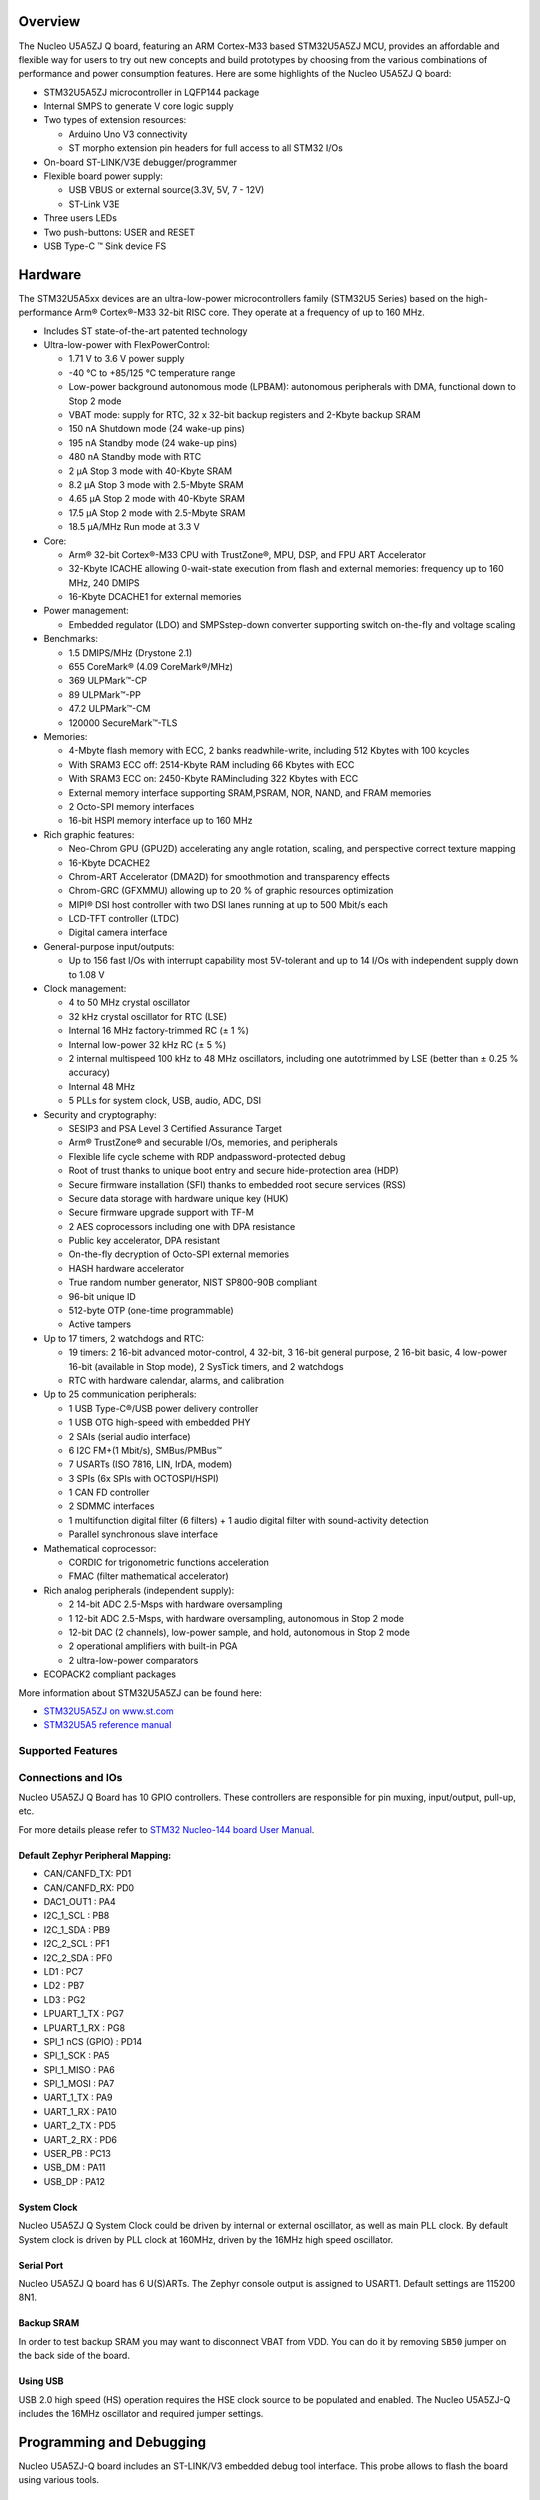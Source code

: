 .. zephyr:board:: nucleo_u5a5zj_q

Overview
********

The Nucleo U5A5ZJ Q board, featuring an ARM Cortex-M33 based STM32U5A5ZJ MCU,
provides an affordable and flexible way for users to try out new concepts and
build prototypes by choosing from the various combinations of performance and
power consumption features. Here are some highlights of the Nucleo U5A5ZJ Q
board:


- STM32U5A5ZJ microcontroller in LQFP144 package
- Internal SMPS to generate V core logic supply
- Two types of extension resources:

  - Arduino Uno V3 connectivity
  - ST morpho extension pin headers for full access to all STM32 I/Os

- On-board ST-LINK/V3E debugger/programmer
- Flexible board power supply:

  - USB VBUS or external source(3.3V, 5V, 7 - 12V)
  - ST-Link V3E

- Three users LEDs
- Two push-buttons: USER and RESET
- USB Type-C ™ Sink device FS

Hardware
********

The STM32U5A5xx devices are an ultra-low-power microcontrollers family (STM32U5
Series) based on the high-performance Arm® Cortex®-M33 32-bit RISC core.
They operate at a frequency of up to 160 MHz.

- Includes ST state-of-the-art patented technology
- Ultra-low-power with FlexPowerControl:

  - 1.71 V to 3.6 V power supply
  - -40 °C to +85/125 °C temperature range
  - Low-power background autonomous mode (LPBAM): autonomous peripherals with
    DMA, functional down to Stop 2 mode
  - VBAT mode: supply for RTC, 32 x 32-bit backup registers and 2-Kbyte backup SRAM
  - 150 nA Shutdown mode (24 wake-up pins)
  - 195 nA Standby mode (24 wake-up pins)
  - 480 nA Standby mode with RTC
  - 2 µA Stop 3 mode with 40-Kbyte SRAM
  - 8.2 µA Stop 3 mode with 2.5-Mbyte SRAM
  - 4.65 µA Stop 2 mode with 40-Kbyte SRAM
  - 17.5 µA Stop 2 mode with 2.5-Mbyte SRAM
  - 18.5 µA/MHz Run mode at 3.3 V

- Core:

  - Arm® 32-bit Cortex®-M33 CPU with TrustZone®, MPU, DSP,
    and FPU ART Accelerator
  - 32-Kbyte ICACHE allowing 0-wait-state execution from flash and external
    memories: frequency up to 160 MHz, 240 DMIPS
  - 16-Kbyte DCACHE1 for external memories

- Power management:

  - Embedded regulator (LDO) and SMPSstep-down converter supporting switch
    on-the-fly and voltage scaling

- Benchmarks:

  - 1.5 DMIPS/MHz (Drystone 2.1)
  - 655 CoreMark® (4.09 CoreMark®/MHz)
  - 369 ULPMark™-CP
  - 89 ULPMark™-PP
  - 47.2 ULPMark™-CM
  - 120000 SecureMark™-TLS

- Memories:

  - 4-Mbyte flash memory with ECC, 2 banks readwhile-write, including 512 Kbytes
    with 100 kcycles
  - With SRAM3 ECC off: 2514-Kbyte RAM including 66 Kbytes with ECC
  - With SRAM3 ECC on: 2450-Kbyte RAMincluding 322 Kbytes with ECC
  - External memory interface supporting SRAM,PSRAM, NOR, NAND, and FRAM memories
  - 2 Octo-SPI memory interfaces
  - 16-bit HSPI memory interface up to 160 MHz

- Rich graphic features:

  - Neo-Chrom GPU (GPU2D) accelerating any angle rotation, scaling, and
    perspective correct texture mapping
  - 16-Kbyte DCACHE2
  - Chrom-ART Accelerator (DMA2D) for smoothmotion and transparency effects
  - Chrom-GRC (GFXMMU) allowing up to 20 % of graphic resources optimization
  - MIPI® DSI host controller with two DSI lanes running at up to 500 Mbit/s each
  - LCD-TFT controller (LTDC)
  - Digital camera interface

- General-purpose input/outputs:

  - Up to 156 fast I/Os with interrupt capability most 5V-tolerant and
    up to 14 I/Os with independent supply down to 1.08 V

- Clock management:

  - 4 to 50 MHz crystal oscillator
  - 32 kHz crystal oscillator for RTC (LSE)
  - Internal 16 MHz factory-trimmed RC (± 1 %)
  - Internal low-power 32 kHz RC (± 5 %)
  - 2 internal multispeed 100 kHz to 48 MHz oscillators, including one
    autotrimmed by LSE (better than ± 0.25 % accuracy)
  - Internal 48 MHz
  - 5 PLLs for system clock, USB, audio, ADC, DSI

- Security and cryptography:

  - SESIP3 and PSA Level 3 Certified Assurance Target
  - Arm® TrustZone® and securable I/Os, memories, and peripherals
  - Flexible life cycle scheme with RDP andpassword-protected debug
  - Root of trust thanks to unique boot entry and secure hide-protection area (HDP)
  - Secure firmware installation (SFI) thanks to embedded root secure services (RSS)
  - Secure data storage with hardware unique key (HUK)
  - Secure firmware upgrade support with TF-M
  - 2 AES coprocessors including one with DPA resistance
  - Public key accelerator, DPA resistant
  - On-the-fly decryption of Octo-SPI external memories
  - HASH hardware accelerator
  - True random number generator, NIST SP800-90B compliant
  - 96-bit unique ID
  - 512-byte OTP (one-time programmable)
  - Active tampers

- Up to 17 timers, 2 watchdogs and RTC:

  - 19 timers: 2 16-bit advanced motor-control, 4 32-bit, 3 16-bit general
    purpose, 2 16-bit basic, 4 low-power 16-bit (available in Stop mode),
    2 SysTick timers, and 2 watchdogs
  - RTC with hardware calendar, alarms, and calibration

- Up to 25 communication peripherals:

  - 1 USB Type-C®/USB power delivery controller
  - 1 USB OTG high-speed with embedded PHY
  - 2 SAIs (serial audio interface)
  - 6 I2C FM+(1 Mbit/s), SMBus/PMBus™
  - 7 USARTs (ISO 7816, LIN, IrDA, modem)
  - 3 SPIs (6x SPIs with OCTOSPI/HSPI)
  - 1 CAN FD controller
  - 2 SDMMC interfaces
  - 1 multifunction digital filter (6 filters) + 1 audio digital filter
    with sound-activity detection
  - Parallel synchronous slave interface

- Mathematical coprocessor:

  - CORDIC for trigonometric functions acceleration
  - FMAC (filter mathematical accelerator)

- Rich analog peripherals (independent supply):

  - 2 14-bit ADC 2.5-Msps with hardware oversampling
  - 1 12-bit ADC 2.5-Msps, with hardware oversampling, autonomous in Stop 2 mode
  - 12-bit DAC (2 channels), low-power sample, and hold, autonomous in Stop 2 mode
  - 2 operational amplifiers with built-in PGA
  - 2 ultra-low-power comparators

- ECOPACK2 compliant packages

More information about STM32U5A5ZJ can be found here:

- `STM32U5A5ZJ on www.st.com`_
- `STM32U5A5 reference manual`_

Supported Features
==================

.. zephyr:board-supported-hw::

Connections and IOs
===================

Nucleo U5A5ZJ Q Board has 10 GPIO controllers. These controllers are responsible
for pin muxing, input/output, pull-up, etc.

For more details please refer to `STM32 Nucleo-144 board User Manual`_.

Default Zephyr Peripheral Mapping:
----------------------------------


- CAN/CANFD_TX: PD1
- CAN/CANFD_RX: PD0
- DAC1_OUT1 : PA4
- I2C_1_SCL : PB8
- I2C_1_SDA : PB9
- I2C_2_SCL : PF1
- I2C_2_SDA : PF0
- LD1 : PC7
- LD2 : PB7
- LD3 : PG2
- LPUART_1_TX : PG7
- LPUART_1_RX : PG8
- SPI_1 nCS (GPIO) : PD14
- SPI_1_SCK : PA5
- SPI_1_MISO : PA6
- SPI_1_MOSI : PA7
- UART_1_TX : PA9
- UART_1_RX : PA10
- UART_2_TX : PD5
- UART_2_RX : PD6
- USER_PB : PC13
- USB_DM : PA11
- USB_DP : PA12

System Clock
------------

Nucleo U5A5ZJ Q System Clock could be driven by internal or external oscillator,
as well as main PLL clock. By default System clock is driven by PLL clock at
160MHz, driven by the 16MHz high speed oscillator.

Serial Port
-----------

Nucleo U5A5ZJ Q board has 6 U(S)ARTs. The Zephyr console output is assigned to
USART1. Default settings are 115200 8N1.

Backup SRAM
-----------

In order to test backup SRAM you may want to disconnect VBAT from VDD. You can
do it by removing ``SB50`` jumper on the back side of the board.

Using USB
---------

USB 2.0 high speed (HS) operation requires the HSE clock source to be populated
and enabled.  The Nucleo U5A5ZJ-Q includes the 16MHz oscillator and required
jumper settings.

Programming and Debugging
*************************

.. zephyr:board-supported-runners::

Nucleo U5A5ZJ-Q board includes an ST-LINK/V3 embedded debug tool interface.
This probe allows to flash the board using various tools.

Flashing
========

The board is configured to be flashed using west `STM32CubeProgrammer`_ runner,
so its :ref:`installation <stm32cubeprog-flash-host-tools>` is required.

Alternatively, OpenOCD, JLink, or pyOCD can also be used to flash the board using
the ``--runner`` (or ``-r``) option:

.. code-block:: console

   $ west flash --runner openocd
   $ west flash --runner jlink
   $ west flash --runner pyocd

For pyOCD, additional target information needs to be installed.
This can be done by executing the following commands.

.. code-block:: console

   $ pyocd pack --update
   $ pyocd pack --install stm32u5


Flashing an application to Nucleo U5A5ZJ Q
------------------------------------------

Connect the Nucleo U5A5ZJ Q to your host computer using the USB port.
Then build and flash an application. Here is an example for the
:zephyr:code-sample:`hello_world` application.

Run a serial host program to connect with your Nucleo board:

.. code-block:: console

   $ minicom -D /dev/ttyACM0

Then build and flash the application.

.. zephyr-app-commands::
   :zephyr-app: samples/hello_world
   :board: nucleo_u5a5zj_q
   :goals: build flash

You should see the following message on the console:

.. code-block:: console

   Hello World! arm

Debugging
=========

Default flasher for this board is openocd. It could be used in the usual way.
Here is an example for the :zephyr:code-sample:`blinky` application.

.. zephyr-app-commands::
   :zephyr-app: samples/basic/blinky
   :board: nucleo_u5a5zj_q
   :goals: debug

Note: Check the ``build/tfm`` directory to ensure that the commands required by these scripts
(``readlink``, etc.) are available on your system. Please also check ``STM32_Programmer_CLI``
(which is used for initialization) is available in the PATH.

.. _STM32 Nucleo-144 board User Manual:
   https://www.st.com/resource/en/user_manual/um2861-stm32u5-nucleo144-board-mb1549-stmicroelectronics.pdf

.. _STM32U5A5ZJ on www.st.com:
   https://www.st.com/en/microcontrollers/stm32u5a5zj.html

.. _STM32U5A5 reference manual:
   https://www.st.com/resource/en/reference_manual/rm0456-stm32u5-series-armbased-32bit-mcus-stmicroelectronics.pdf

.. _STM32CubeProgrammer:
   https://www.st.com/en/development-tools/stm32cubeprog.html

.. _STMicroelectronics customized version of OpenOCD:
   https://github.com/STMicroelectronics/OpenOCD
